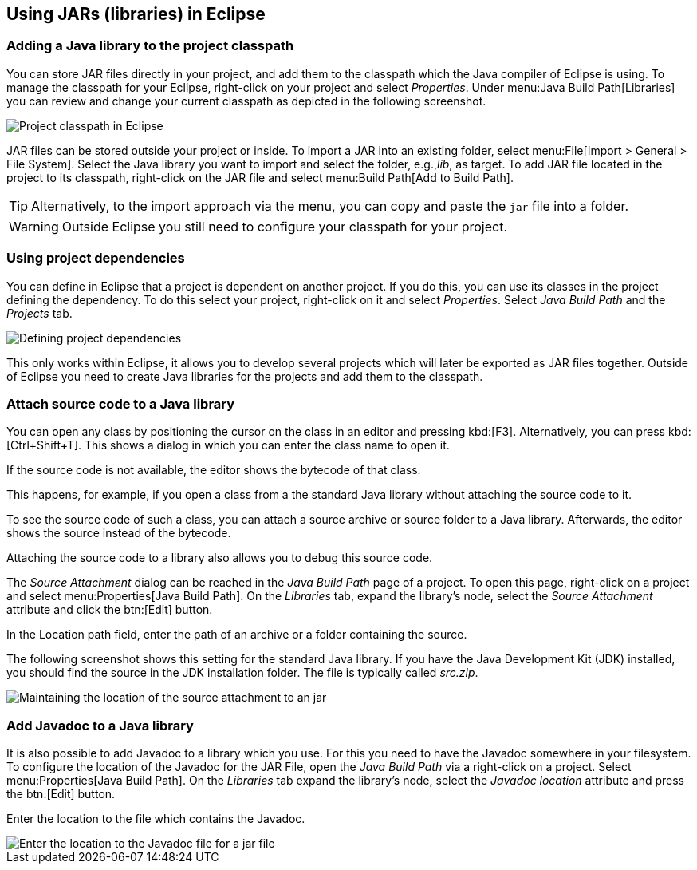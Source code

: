 == Using JARs (libraries) in Eclipse

=== Adding a Java library to the project classpath

You can store JAR files directly in your project, and add them to the classpath which the Java compiler of Eclipse is using.
To manage the classpath for your Eclipse, right-click on your project and select _Properties_.
Under menu:Java Build Path[Libraries] you can review and change your current classpath as depicted in the following screenshot.

image::externaljars10.png[Project classpath in Eclipse]

JAR files can be stored outside your project or inside.
To import a JAR into an existing folder, select menu:File[Import > General > File System].
Select the Java library you want to import and select the folder, e.g.,_lib_,  as target. 
To add JAR file located in the project to its classpath, right-click on the JAR file and select menu:Build Path[Add to Build Path].

[TIP]
====
Alternatively, to the import approach via the menu, you can copy and paste the `jar` file into a folder.
====


[WARNING]
====
Outside Eclipse you still need to configure your classpath for your project. 
====

=== Using project dependencies

You can define in Eclipse that a project is dependent on another project.
If you do this, you can use its classes in the project defining the dependency.
To do this select your project, right-click on it and select _Properties_.
Select _Java Build Path_ and the _Projects_ tab.
	
image::projectdependencies10.png[Defining project dependencies,pdfwidth=40%]
	
	
This only works within Eclipse, it allows you to develop several projects which will later be exported as JAR files together.
Outside of Eclipse you need to create Java libraries for the projects and add them to the classpath.

=== Attach source code  to a Java library

You can open any class by positioning the cursor on the class in an editor and pressing kbd:[F3]. 
Alternatively, you can press kbd:[Ctrl+Shift+T]. 
This shows a dialog in which you can enter the class name to open it.

If the source code is not available, the editor shows the bytecode of that class.

This happens, for example, if you open a class from a the standard Java library without attaching the source code to it.

To see the source code of such a class, you can attach a source archive or source folder to a Java library. 
Afterwards, the editor shows the source instead of the bytecode.

Attaching the source code to a library also allows you to debug this source code.

The _Source Attachment_ dialog can be reached in the _Java Build Path_ page of a project. 
To open this page, right-click on a project and select menu:Properties[Java Build Path]. 
On the _Libraries_ tab, expand the library's node, select the _Source Attachment_ attribute and click the btn:[Edit] button.

In the Location path field, enter the path of an archive or a folder containing the source.

The following screenshot shows this setting for the standard Java library. 
If you have the Java Development Kit (JDK) installed, you should find the source in the JDK installation folder. 
The file is typically called _src.zip_.

image::add_source_to_jar.png[Maintaining the location of the source attachment to an jar]

=== Add Javadoc to a Java library
 
It is also possible to add Javadoc to a library which you use.
For this you need to have the Javadoc somewhere in your filesystem.
To configure the location of the Javadoc for the JAR File, open the _Java Build Path_ via a right-click on a project.
Select menu:Properties[Java Build Path]. 
On the _Libraries_ tab expand the library's node, select the _Javadoc location_ attribute and press the btn:[Edit] button.

Enter the location to the file which contains the Javadoc.

image::javadoc10.png[Enter the location to the Javadoc file for a jar file]
	
